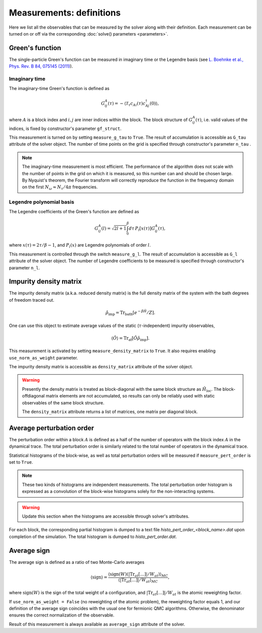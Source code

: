 Measurements: definitions
=========================

Here we list all the observables that can be measured by the solver along with their definition.
Each measurement can be turned on or off via the corresponding :doc:`solve() parameters <parameters>`.

Green's function
----------------

The single-particle Green's function can be measured in imaginary time or the Legendre basis
(see `L. Boehnke et al., Phys. Rev. B 84, 075145 (2011) <http://link.aps.org/doi/10.1103/PhysRevB.84.075145>`_).

Imaginary time
**************

The imaginary-time Green's function is defined as

.. math::

    G^A_{ij}(\tau) = -\langle \mathcal{T}_\tau c_{Ai}(\tau)c_{Aj}^\dagger(0) \rangle,

where :math:`A` is a block index and :math:`i,j` are inner indices within the block.
The block structure of :math:`G^A_{ij}(\tau)`, i.e. valid values of the indices, is fixed by
constructor's parameter ``gf_struct``.

This measurement is turned on by setting ``measure_g_tau`` to ``True``.
The result of accumulation is accessible as ``G_tau`` attribute of the solver object.
The number of time points on the grid is specified through constructor's parameter ``n_tau`` .

.. note::

    The imaginary-time measurement is most efficient. The performance of the algorithm does not scale
    with the number of points in the grid on which it is measured, so this number can and should be
    chosen large. By Nyquist's theorem, the Fourier transform will correctly reproduce the function
    in the frequency domain on the first :math:`N_\omega\approx N_\tau/4\pi` frequencies.

Legendre polynomial basis
*************************

The Legendre coefficients of the Green's function are defined as

.. math::

    G^A_{ij}(l) = \sqrt{2l+1}\int_0^\beta d\tau\, P_l[x(\tau)] G^A_{ij}(\tau),

where :math:`x(\tau)=2\tau/\beta-1`, and :math:`P_l(x)` are Legendre polynomials of order :math:`l`.

This measurement is controlled through the switch ``measure_g_l``.
The result of accumulation is accessible as ``G_l`` attribute of the solver object.
The number of Legendre coefficients to be measured is specified through constructor's parameter ``n_l``.

Impurity density matrix
-----------------------

The impurity density matrix (a.k.a. reduced density matrix) is the full density matrix of the system 
with the bath degrees of freedom traced out.

.. math::

    \hat\rho_\mathrm{imp} = \mathrm{Tr}_\mathrm{bath}[e^{-\beta\hat H}/Z].

One can use this object to estimate average values of the static (:math:`\tau`-independent)
impurity observables,

.. math::

    \langle\hat O\rangle = \mathrm{Tr}_\mathrm{at}[\hat O\hat\rho_\mathrm{imp}].

This measurement is activated by setting ``measure_density_matrix`` to ``True``. It also requires
enabling ``use_norm_as_weight`` parameter.

The impurity density matrix is accessible as ``density_matrix`` attribute of the solver object.

.. warning::
    Presently the density matrix is treated as block-diagonal with the same block structure as
    :math:`\hat H_\mathrm{loc}`. The block-offdiagonal matrix elements are not accumulated,
    so results can only be reliably used with static observables of the same block structure.
    
    The ``density_matrix`` attribute returns a list of matrices, one matrix per diagonal block.

Average perturbation order
--------------------------

The perturbation order within a block :math:`A` is defined as a half of the number of
operators with the block index :math:`A` in the dynamical trace.
The total perturbation order is similarly related to the total number of operators in the dynamical trace.

Statistical histograms of the block-wise, as well as total perturbation orders will be measured if
``measure_pert_order`` is set to ``True``.

.. note::

    These two kinds of histograms are independent measurements. The total perturbation order histogram
    is expressed as a convolution of the block-wise histograms solely for the non-interacting systems.

.. warning::
    Update this section when the histograms are accessible through solver's attributes.

For each block, the corresponding partial histogram is dumped to a text file
`histo_pert_order_<block_name>.dat` upon completion of the simulation. The total histogram is
dumped to `histo_pert_order.dat`.

Average sign
------------

The average sign is defined as a ratio of two Monte-Carlo averages

.. math::

    \langle\mathrm{sign}\rangle = \frac
    {\langle\mathrm{sign}(W)(|\mathrm{Tr}_{at}[\ldots]|/W_{at})\rangle_{MC}}
    {\langle|\mathrm{Tr}_{at}[\ldots]|/W_{at}\rangle_{MC}},

where :math:`\mathrm{sign}(W)` is the sign of the total weight of a configuration,
and :math:`|\mathrm{Tr}_{at}[\ldots]|/W_{at}` is the atomic reweighting factor.

If ``use_norm_as_weight = False`` (no reweighting of the atomic problem), the reweighting
factor equals 1, and our definition of the average sign coincides with the usual one for
fermionic QMC algorithms. Otherwise, the denominator ensures the correct normalization
of the observable.

Result of this measurement is always available as ``average_sign`` attribute of the solver.